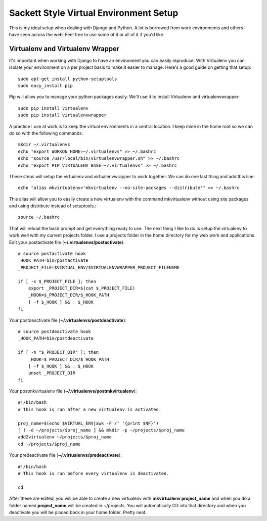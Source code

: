 Sackett Style Virtual Environment Setup
============

This is my ideal setup when dealing with Django and Python. A lot is borrowed
from work environments and others I have seen across the web. Feel free to use
some of it or all of it if you'd like.

Virtualenv and Virtualenv Wrapper
--------------------------------

It's important when working with Django to have an environment you can easily
reproduce. With Virtualenv you can isolate your environment on a per project
basis to make it easier to manage. Here's a good guide on getting that setup::

    sudo apt-get install python-setuptools
    sudo easy_install pip

Pip will allow you to manage your python packages easily. We'll use it to
install Virtualenv and virtualenvwrapper::

    sudo pip install virtualenv
    sudo pip install virtualenvwrapper

A practice I use at work is to keep the virtual environments in a central
location. I keep mine in the home root so we can do so with the following
commands::

    mkdir ~/.virtualenvs
    echo "export WORKON_HOME=~/.virtualenvs" >> ~/.bashrc
    echo "source /usr/local/bin/virtualenvwrapper.sh" >> ~/.bashrc
    echo "export PIP_VIRTUALENV_BASE=~/.virtualenvs" >> ~/.bashrc

These steps will setup the virtualenv and virtualenvwrapper to work together.
We can do one last thing and add this line::

    echo "alias mkvirtualenv='mkvirtualenv --no-site-packages --distribute'" >> ~/.bashrc

This alias will allow you to easily create a new virtualenv with the command
mkvirtualenv without using site packages and using distribute instead of
setuptools.::

    source ~/.bashrc

That will reload the bash prompt and get everything ready to use. The next
thing I like to do is setup the virtualenv to work well with my current
projects folder. I use a projects folder in the home directory for my web work
and applications. Edit your postactivate file (**~/.virtualenvs/postactivate**)::

    # source postactivate hook
    _HOOK_PATH=bin/postactivate
    _PROJECT_FILE=$VIRTUAL_ENV/$VIRTUALENVWRAPPER_PROJECT_FILENAME

    if [ -s $_PROJECT_FILE ]; then
        export _PROJECT_DIR=$(cat $_PROJECT_FILE)
        _HOOK=$_PROJECT_DIR/$_HOOK_PATH
        [ -f $_HOOK ] && . $_HOOK
    fi

Your postdeactivate file (**~/.virtualenvs/postdeactivate**)::

    # source postdeactivate hook
    _HOOK_PATH=bin/postdeactivate

    if [ -n "$_PROJECT_DIR" ]; then
        _HOOK=$_PROJECT_DIR/$_HOOK_PATH
        [ -f $_HOOK ] && . $_HOOK
        unset _PROJECT_DIR
    fi

Your postmkvirtualenv file (**~/.virtualenvs/postmkvirtualenv**)::

    #!/bin/bash
    # This hook is run after a new virtualenv is activated.

    proj_name=$(echo $VIRTUAL_ENV|awk -F'/' '{print $NF}')
    [ ! -d ~/projects/$proj_name ] && mkdir -p ~/projects/$proj_name
    add2virtualenv ~/projects/$proj_name
    cd ~/projects/$proj_name

Your predeactivate file (**~/.virtualenvs/predeactivate**)::

    #!/bin/bash
    # This hook is run before every virtualenv is deactivated.

    cd

After these are edited, you will be able to create a new virtualenv with
**mkvirtualenv project_name** and when you do a folder named **project_name**
will be created in ~/projects. You will automatically CD into that directory
and when you deactivate you will be placed back in your home folder. Pretty
neat.
